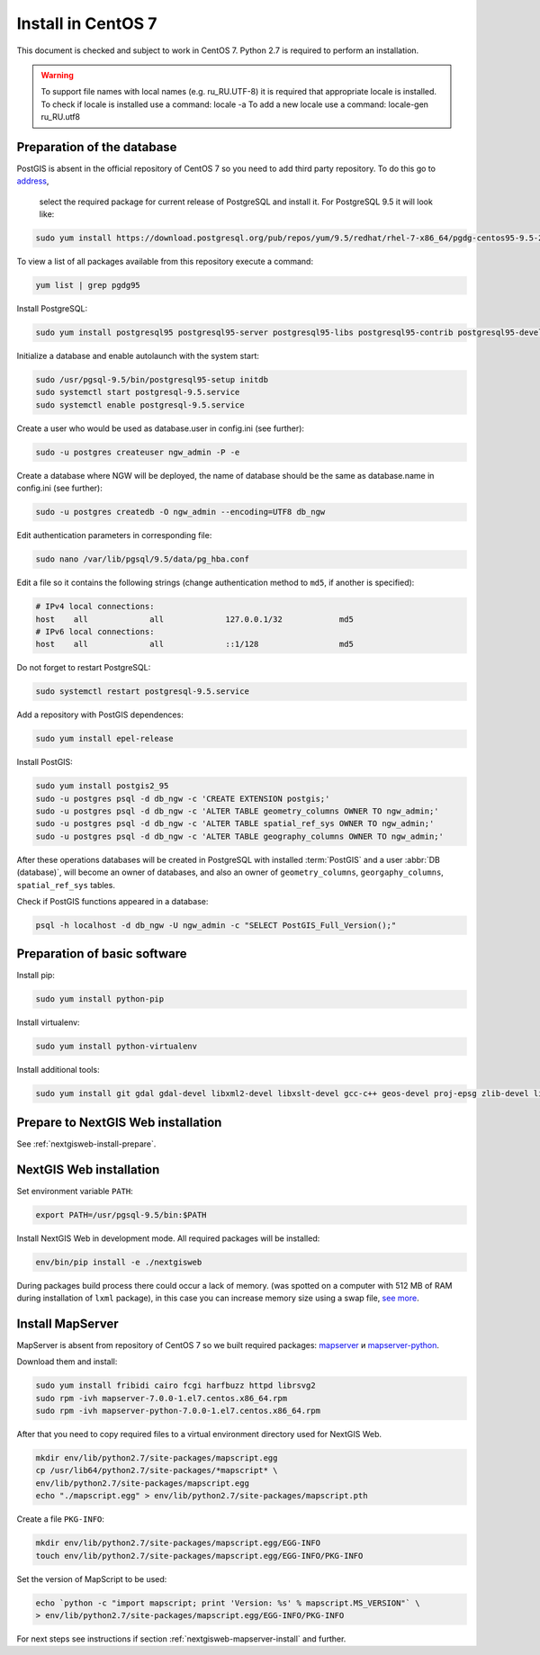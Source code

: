 .. sectionauthor:: Denis Rykov <denis.rykov@nextgis.com>

.. _ngw_install_centos7:

Install in CentOS 7
====================

This document is checked and subject to work in CentOS 7.
Python 2.7 is required to perform an installation.

.. warning:: 
   To support file names with local names (e.g. ru_RU.UTF-8) 
   it is required that appropriate locale is installed.
   To check if locale is installed use a command: locale -a
   To add a new locale use a command: locale-gen ru_RU.utf8

Preparation of the database
----------------------

PostGIS is absent in the official repository of CentOS 7 so you need to add third party repository. To do this go to 
`address <http://yum.postgresql.org/repopackages.php>`_,
 select the required package for current release of PostgreSQL and install it. For PostgreSQL 9.5 it will look like:

.. code:: bash

    sudo yum install https://download.postgresql.org/pub/repos/yum/9.5/redhat/rhel-7-x86_64/pgdg-centos95-9.5-2.noarch.rpm

To view a list of all packages available from this repository execute a command:

.. code:: bash

    yum list | grep pgdg95

Install PostgreSQL:

.. code:: bash

    sudo yum install postgresql95 postgresql95-server postgresql95-libs postgresql95-contrib postgresql95-devel

Initialize a database and enable autolaunch with the system start:

.. code:: bash

    sudo /usr/pgsql-9.5/bin/postgresql95-setup initdb
    sudo systemctl start postgresql-9.5.service
    sudo systemctl enable postgresql-9.5.service

Create a user who would be used as database.user in
config.ini (see  further):

.. code:: bash

    sudo -u postgres createuser ngw_admin -P -e

Create a database where NGW will be deployed, the name of database should be the same as database.name in config.ini (see further):

.. code:: bash

    sudo -u postgres createdb -O ngw_admin --encoding=UTF8 db_ngw

Edit authentication parameters in corresponding file:

.. code:: bash

    sudo nano /var/lib/pgsql/9.5/data/pg_hba.conf

Edit a file so it contains the following strings (change authentication method to ``md5``, if another is specified):

.. code:: bash

    # IPv4 local connections:
    host    all             all             127.0.0.1/32            md5
    # IPv6 local connections:
    host    all             all             ::1/128                 md5

Do not forget to restart PostgreSQL:

.. code:: bash

    sudo systemctl restart postgresql-9.5.service

Add a repository with PostGIS dependences:

.. code:: bash

    sudo yum install epel-release

Install PostGIS:

.. code:: bash

    sudo yum install postgis2_95
    sudo -u postgres psql -d db_ngw -c 'CREATE EXTENSION postgis;'
    sudo -u postgres psql -d db_ngw -c 'ALTER TABLE geometry_columns OWNER TO ngw_admin;'
    sudo -u postgres psql -d db_ngw -c 'ALTER TABLE spatial_ref_sys OWNER TO ngw_admin;'
    sudo -u postgres psql -d db_ngw -c 'ALTER TABLE geography_columns OWNER TO ngw_admin;'

After these operations databases will be created in PostgreSQL with installed :term:`PostGIS` and a user :abbr:`DB (database)`, will become an owner of databases, and also an owner of ``geometry_columns``, ``georgaphy_columns``, ``spatial_ref_sys`` tables.

Check if PostGIS functions appeared in a database:

.. code:: bash

    psql -h localhost -d db_ngw -U ngw_admin -c "SELECT PostGIS_Full_Version();"

Preparation of basic software
----------------------

Install pip:

.. code:: bash

    sudo yum install python-pip

Install virtualenv:

.. code:: bash

    sudo yum install python-virtualenv

Install additional tools:

.. code:: bash

    sudo yum install git gdal gdal-devel libxml2-devel libxslt-devel gcc-c++ geos-devel proj-epsg zlib-devel libjpeg-turbo-devel dejavu-sans-fonts

Prepare to NextGIS Web installation
----------------------------------

See  :ref:`nextgisweb-install-prepare`.

NextGIS Web installation
---------------------

Set environment variable ``PATH``:

.. code:: bash

    export PATH=/usr/pgsql-9.5/bin:$PATH

Install NextGIS Web in development mode. All required packages will be installed:

.. code:: bash

    env/bin/pip install -e ./nextgisweb

During packages build process there could occur a lack of memory. (was spotted on a computer with 512 MB of RAM during installation of ``lxml`` package), in this case you can increase memory size using a swap file,
`see more <http://stackoverflow.com/a/18335151/813758>`_.

Install MapServer
-------------------

MapServer is absent from repository of CentOS 7 so we built required packages:
`mapserver <http://nextgis.ru/programs/centos7/mapserver-7.0.0-1.el7.centos.x86_64.rpm>`_ и
`mapserver-python <http://nextgis.ru/programs/centos7/mapserver-python-7.0.0-1.el7.centos.x86_64.rpm>`_.

Download them and install:

.. code:: bash

    sudo yum install fribidi cairo fcgi harfbuzz httpd librsvg2
    sudo rpm -ivh mapserver-7.0.0-1.el7.centos.x86_64.rpm
    sudo rpm -ivh mapserver-python-7.0.0-1.el7.centos.x86_64.rpm


After that you need to copy required files to a virtual environment directory used for NextGIS Web.

.. code:: bash

    mkdir env/lib/python2.7/site-packages/mapscript.egg
    cp /usr/lib64/python2.7/site-packages/*mapscript* \
    env/lib/python2.7/site-packages/mapscript.egg
    echo "./mapscript.egg" > env/lib/python2.7/site-packages/mapscript.pth

Create a file ``PKG-INFO``:

.. code:: bash

    mkdir env/lib/python2.7/site-packages/mapscript.egg/EGG-INFO
    touch env/lib/python2.7/site-packages/mapscript.egg/EGG-INFO/PKG-INFO

Set the version of MapScript to be used:

.. code:: bash

    echo `python -c "import mapscript; print 'Version: %s' % mapscript.MS_VERSION"` \
    > env/lib/python2.7/site-packages/mapscript.egg/EGG-INFO/PKG-INFO

For next steps see instructions if section :ref:`nextgisweb-mapserver-install` 
and further.
